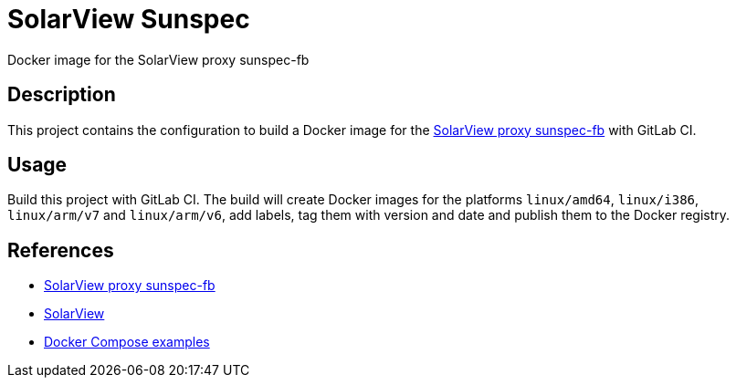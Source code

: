 = SolarView Sunspec
Docker image for the SolarView proxy sunspec-fb

== Description
This project contains the configuration to build a Docker image for the http://www.solarview.info/solarview_sunspec.aspx[SolarView proxy sunspec-fb] with GitLab CI.

== Usage
Build this project with GitLab CI. The build will create Docker images for the platforms `linux/amd64`, `linux/i386`, `linux/arm/v7` and `linux/arm/v6`, add labels, tag them with version and date and publish them to the Docker registry.

== References
* http://www.solarview.info/solarview_sunspec.aspx[SolarView proxy sunspec-fb]
* http://www.solarview.info/solarview_linux.aspx[SolarView]
* https://github.com/git-developer/solarview[Docker Compose examples]
